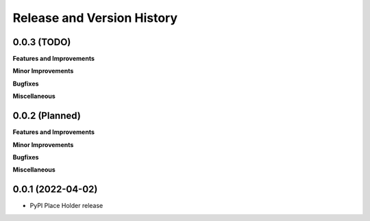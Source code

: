 .. _release_history:

Release and Version History
==============================================================================


0.0.3 (TODO)
~~~~~~~~~~~~~~~~~~~~~~~~~~~~~~~~~~~~~~~~~~~~~~~~~~~~~~~~~~~~~~~~~~~~~~~~~~~~~~
**Features and Improvements**

**Minor Improvements**

**Bugfixes**

**Miscellaneous**


0.0.2 (Planned)
~~~~~~~~~~~~~~~~~~~~~~~~~~~~~~~~~~~~~~~~~~~~~~~~~~~~~~~~~~~~~~~~~~~~~~~~~~~~~~
**Features and Improvements**

**Minor Improvements**

**Bugfixes**

**Miscellaneous**


0.0.1 (2022-04-02)
~~~~~~~~~~~~~~~~~~~~~~~~~~~~~~~~~~~~~~~~~~~~~~~~~~~~~~~~~~~~~~~~~~~~~~~~~~~~~~

- PyPI Place Holder release
